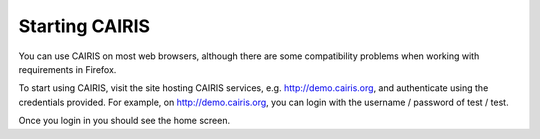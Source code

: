 Starting CAIRIS
===============

You can use CAIRIS on most web browsers, although there are some compatibility problems when working with requirements in Firefox.

To start using CAIRIS, visit the site hosting CAIRIS services, e.g. http://demo.cairis.org, and authenticate using the credentials provided.  For example, on http://demo.cairis.org, you can login with the username / password of test / test.

Once you login in you should see the home screen.
